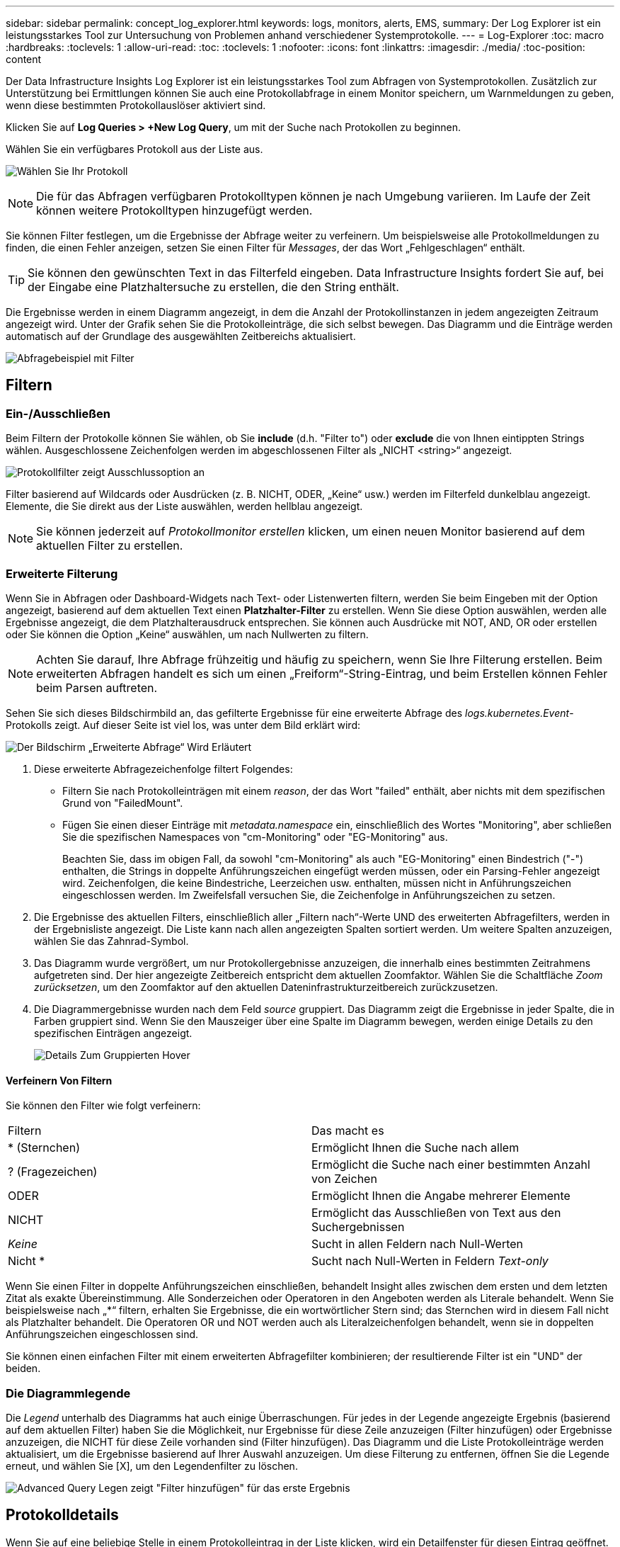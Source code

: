 ---
sidebar: sidebar 
permalink: concept_log_explorer.html 
keywords: logs, monitors, alerts, EMS, 
summary: Der Log Explorer ist ein leistungsstarkes Tool zur Untersuchung von Problemen anhand verschiedener Systemprotokolle. 
---
= Log-Explorer
:toc: macro
:hardbreaks:
:toclevels: 1
:allow-uri-read: 
:toc: 
:toclevels: 1
:nofooter: 
:icons: font
:linkattrs: 
:imagesdir: ./media/
:toc-position: content


[role="lead"]
Der Data Infrastructure Insights Log Explorer ist ein leistungsstarkes Tool zum Abfragen von Systemprotokollen. Zusätzlich zur Unterstützung bei Ermittlungen können Sie auch eine Protokollabfrage in einem Monitor speichern, um Warnmeldungen zu geben, wenn diese bestimmten Protokollauslöser aktiviert sind.

Klicken Sie auf *Log Queries > +New Log Query*, um mit der Suche nach Protokollen zu beginnen.

Wählen Sie ein verfügbares Protokoll aus der Liste aus.

image:LogExplorer_2022.png["Wählen Sie Ihr Protokoll"]


NOTE: Die für das Abfragen verfügbaren Protokolltypen können je nach Umgebung variieren. Im Laufe der Zeit können weitere Protokolltypen hinzugefügt werden.

Sie können Filter festlegen, um die Ergebnisse der Abfrage weiter zu verfeinern. Um beispielsweise alle Protokollmeldungen zu finden, die einen Fehler anzeigen, setzen Sie einen Filter für _Messages_, der das Wort „Fehlgeschlagen“ enthält.


TIP: Sie können den gewünschten Text in das Filterfeld eingeben. Data Infrastructure Insights fordert Sie auf, bei der Eingabe eine Platzhaltersuche zu erstellen, die den String enthält.

Die Ergebnisse werden in einem Diagramm angezeigt, in dem die Anzahl der Protokollinstanzen in jedem angezeigten Zeitraum angezeigt wird. Unter der Grafik sehen Sie die Protokolleinträge, die sich selbst bewegen. Das Diagramm und die Einträge werden automatisch auf der Grundlage des ausgewählten Zeitbereichs aktualisiert.

image:LogExplorer_QueryForFailed.png["Abfragebeispiel mit Filter"]



== Filtern



=== Ein-/Ausschließen

Beim Filtern der Protokolle können Sie wählen, ob Sie *include* (d.h. "Filter to") oder *exclude* die von Ihnen eintippten Strings wählen. Ausgeschlossene Zeichenfolgen werden im abgeschlossenen Filter als „NICHT <string>“ angezeigt.

image:Log_Advanced_Query_Filter_Exclude.png["Protokollfilter zeigt Ausschlussoption an"]

Filter basierend auf Wildcards oder Ausdrücken (z. B. NICHT, ODER, „Keine“ usw.) werden im Filterfeld dunkelblau angezeigt. Elemente, die Sie direkt aus der Liste auswählen, werden hellblau angezeigt.


NOTE: Sie können jederzeit auf _Protokollmonitor erstellen_ klicken, um einen neuen Monitor basierend auf dem aktuellen Filter zu erstellen.



=== Erweiterte Filterung

Wenn Sie in Abfragen oder Dashboard-Widgets nach Text- oder Listenwerten filtern, werden Sie beim Eingeben mit der Option angezeigt, basierend auf dem aktuellen Text einen *Platzhalter-Filter* zu erstellen. Wenn Sie diese Option auswählen, werden alle Ergebnisse angezeigt, die dem Platzhalterausdruck entsprechen. Sie können auch Ausdrücke mit NOT, AND, OR oder erstellen oder Sie können die Option „Keine“ auswählen, um nach Nullwerten zu filtern.


NOTE: Achten Sie darauf, Ihre Abfrage frühzeitig und häufig zu speichern, wenn Sie Ihre Filterung erstellen. Beim erweiterten Abfragen handelt es sich um einen „Freiform“-String-Eintrag, und beim Erstellen können Fehler beim Parsen auftreten.

Sehen Sie sich dieses Bildschirmbild an, das gefilterte Ergebnisse für eine erweiterte Abfrage des _logs.kubernetes.Event_-Protokolls zeigt. Auf dieser Seite ist viel los, was unter dem Bild erklärt wird:

image:Log_Advanced_Query_ScreenExplained.png["Der Bildschirm „Erweiterte Abfrage“ Wird Erläutert"]

. Diese erweiterte Abfragezeichenfolge filtert Folgendes:
+
** Filtern Sie nach Protokolleinträgen mit einem _reason_, der das Wort "failed" enthält, aber nichts mit dem spezifischen Grund von "FailedMount".
** Fügen Sie einen dieser Einträge mit _metadata.namespace_ ein, einschließlich des Wortes "Monitoring", aber schließen Sie die spezifischen Namespaces von "cm-Monitoring" oder "EG-Monitoring" aus.
+
Beachten Sie, dass im obigen Fall, da sowohl "cm-Monitoring" als auch "EG-Monitoring" einen Bindestrich ("-") enthalten, die Strings in doppelte Anführungszeichen eingefügt werden müssen, oder ein Parsing-Fehler angezeigt wird. Zeichenfolgen, die keine Bindestriche, Leerzeichen usw. enthalten, müssen nicht in Anführungszeichen eingeschlossen werden. Im Zweifelsfall versuchen Sie, die Zeichenfolge in Anführungszeichen zu setzen.



. Die Ergebnisse des aktuellen Filters, einschließlich aller „Filtern nach“-Werte UND des erweiterten Abfragefilters, werden in der Ergebnisliste angezeigt. Die Liste kann nach allen angezeigten Spalten sortiert werden. Um weitere Spalten anzuzeigen, wählen Sie das Zahnrad-Symbol.
. Das Diagramm wurde vergrößert, um nur Protokollergebnisse anzuzeigen, die innerhalb eines bestimmten Zeitrahmens aufgetreten sind. Der hier angezeigte Zeitbereich entspricht dem aktuellen Zoomfaktor. Wählen Sie die Schaltfläche _Zoom zurücksetzen_, um den Zoomfaktor auf den aktuellen Dateninfrastrukturzeitbereich zurückzusetzen.
. Die Diagrammergebnisse wurden nach dem Feld _source_ gruppiert. Das Diagramm zeigt die Ergebnisse in jeder Spalte, die in Farben gruppiert sind. Wenn Sie den Mauszeiger über eine Spalte im Diagramm bewegen, werden einige Details zu den spezifischen Einträgen angezeigt.
+
image:Log_Advanced_Query_Group_Detail.png["Details Zum Gruppierten Hover"]





==== Verfeinern Von Filtern

Sie können den Filter wie folgt verfeinern:

|===


| Filtern | Das macht es 


| * (Sternchen) | Ermöglicht Ihnen die Suche nach allem 


| ? (Fragezeichen) | Ermöglicht die Suche nach einer bestimmten Anzahl von Zeichen 


| ODER | Ermöglicht Ihnen die Angabe mehrerer Elemente 


| NICHT | Ermöglicht das Ausschließen von Text aus den Suchergebnissen 


| _Keine_ | Sucht in allen Feldern nach Null-Werten 


| Nicht * | Sucht nach Null-Werten in Feldern _Text-only_ 
|===
Wenn Sie einen Filter in doppelte Anführungszeichen einschließen, behandelt Insight alles zwischen dem ersten und dem letzten Zitat als exakte Übereinstimmung. Alle Sonderzeichen oder Operatoren in den Angeboten werden als Literale behandelt. Wenn Sie beispielsweise nach „*“ filtern, erhalten Sie Ergebnisse, die ein wortwörtlicher Stern sind; das Sternchen wird in diesem Fall nicht als Platzhalter behandelt. Die Operatoren OR und NOT werden auch als Literalzeichenfolgen behandelt, wenn sie in doppelten Anführungszeichen eingeschlossen sind.

Sie können einen einfachen Filter mit einem erweiterten Abfragefilter kombinieren; der resultierende Filter ist ein "UND" der beiden.



=== Die Diagrammlegende

Die _Legend_ unterhalb des Diagramms hat auch einige Überraschungen. Für jedes in der Legende angezeigte Ergebnis (basierend auf dem aktuellen Filter) haben Sie die Möglichkeit, nur Ergebnisse für diese Zeile anzuzeigen (Filter hinzufügen) oder Ergebnisse anzuzeigen, die NICHT für diese Zeile vorhanden sind (Filter hinzufügen). Das Diagramm und die Liste Protokolleinträge werden aktualisiert, um die Ergebnisse basierend auf Ihrer Auswahl anzuzeigen. Um diese Filterung zu entfernen, öffnen Sie die Legende erneut, und wählen Sie [X], um den Legendenfilter zu löschen.

image:Log_Advanced_Query_Legend.png["Advanced Query Legen zeigt \"Filter hinzufügen\" für das erste Ergebnis"]



== Protokolldetails

Wenn Sie auf eine beliebige Stelle in einem Protokolleintrag in der Liste klicken, wird ein Detailfenster für diesen Eintrag geöffnet. Hier können Sie weitere Informationen zur Veranstaltung einsehen.

Klicken Sie auf „Filter hinzufügen“, um das ausgewählte Feld dem aktuellen Filter hinzuzufügen. Die Protokolleintragsliste wird basierend auf dem neuen Filter aktualisiert.

Beachten Sie, dass einige Felder nicht als Filter hinzugefügt werden können; in diesen Fällen ist das _Filter hinzufügen_ -Symbol nicht verfügbar.

image:LogExplorer_DetailPane.png["Detailbereich Protokolleintrag"]



== Fehlerbehebung

Hier finden Sie Vorschläge zur Fehlerbehebung bei Protokollanfragen.

|===


| *Problem:* | *Teste das:* 


| Ich sehe keine „Debug“ Nachrichten in meiner Log-Abfrage | Debug-Protokollnachrichten werden nicht erfasst. Um die gewünschten Meldungen zu erfassen, ändern Sie den Schweregrad der betreffenden Nachricht in den Wert „_informative“, „Error“, „Alert“, „Emergency“ oder „Notice_“. 
|===